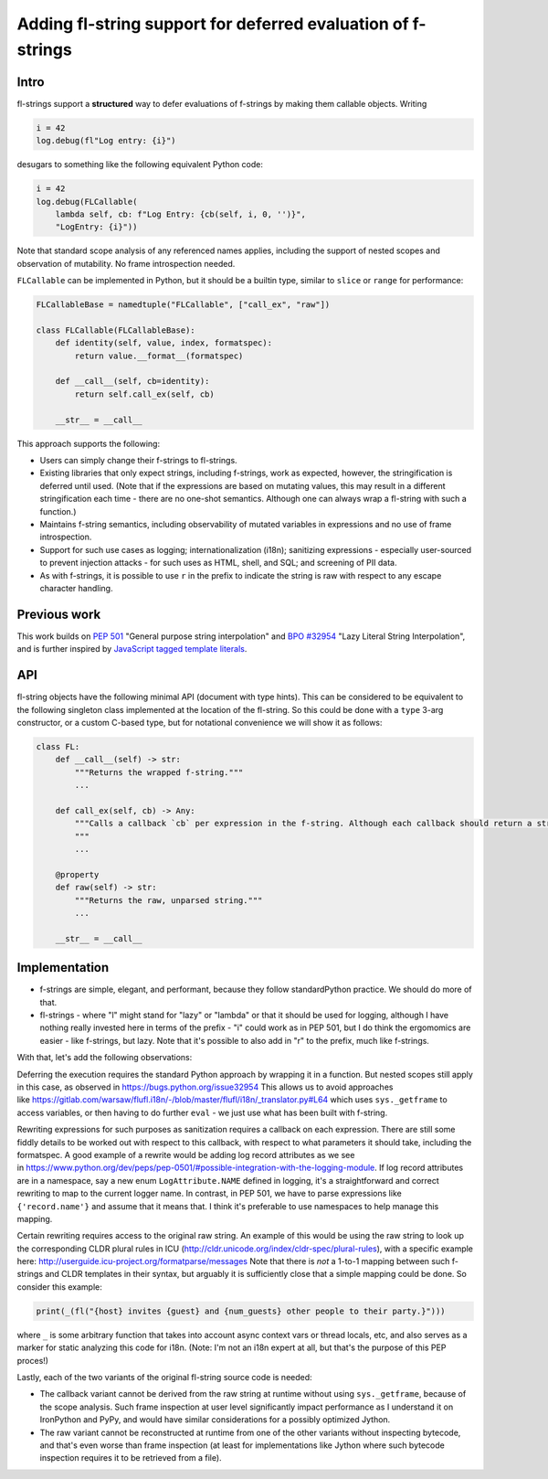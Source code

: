 Adding fl-string support for deferred evaluation of f-strings
=============================================================

Intro
-----

fl-strings support a **structured** way to defer evaluations of
f-strings by making them callable objects. Writing

.. code:: python

    i = 42
    log.debug(fl"Log entry: {i}")

desugars to something like the following equivalent Python code:

.. code:: python

    i = 42
    log.debug(FLCallable(
        lambda self, cb: f"Log Entry: {cb(self, i, 0, '')}",
        "LogEntry: {i}"))

Note that standard scope analysis of any referenced names applies,
including the support of nested scopes and observation of mutability. No
frame introspection needed.

``FLCallable`` can be implemented in Python, but it should be a builtin
type, similar to ``slice`` or ``range`` for performance:

.. code:: python

    FLCallableBase = namedtuple("FLCallable", ["call_ex", "raw"])

    class FLCallable(FLCallableBase):
        def identity(self, value, index, formatspec):
            return value.__format__(formatspec)

        def __call__(self, cb=identity):
            return self.call_ex(self, cb)

        __str__ = __call__

This approach supports the following:

-  Users can simply change their f-strings to fl-strings.

-  Existing libraries that only expect strings, including f-strings,
   work as expected, however, the stringification is deferred until used. (Note
   that if the expressions are based on mutating values, this may result in a
   different stringification each time - there are no one-shot semantics.
   Although one can always wrap a fl-string with such a function.)

-  Maintains f-string semantics, including observability of mutated
   variables in expressions and no use of frame introspection.

-  Support for such use cases as logging; internationalization (i18n);
   sanitizing expressions - especially user-sourced to prevent injection attacks
   - for such uses as HTML, shell, and SQL; and screening of PII data.

-  As with f-strings, it is possible to use ``r`` in the prefix to
   indicate the string is raw with respect to any escape character handling.

Previous work
-------------

This work builds on `PEP
501 <https://www.python.org/dev/peps/pep-0501/>`__ "General purpose
string interpolation" and `BPO
#32954 <https://bugs.python.org/issue32954>`__ "Lazy Literal String
Interpolation", and is further inspired by `JavaScript tagged template
literals <https://developer.mozilla.org/en-US/docs/Web/JavaScript/Reference/Template_literals>`__.

API
---

fl-string objects have the following minimal API (document with type hints).
This can be considered to be equivalent to the following singleton class
implemented at the location of the fl-string. So this could be done with a
``type`` 3-arg constructor, or a custom C-based type, but for notational
convenience we will show it as follows:

.. code:: python

    class FL:
        def __call__(self) -> str:
            """Returns the wrapped f-string."""
            ...

        def call_ex(self, cb) -> Any:
            """Calls a callback `cb` per expression in the f-string. Although each callback should return a string, it's possible for the callback to record these calls, then for call_ex to return `Any` type.
            """
            ...

        @property
        def raw(self) -> str:
            """Returns the raw, unparsed string."""
            ...

        __str__ = __call__

Implementation
--------------

-  f-strings are simple, elegant, and performant, because they follow
   standardPython practice. We should do more of that.

-  fl-strings - where "l" might stand for "lazy" or "lambda" or that it should
   be used for logging, although I have nothing really invested here in terms of
   the prefix - "i" could work as in PEP 501, but I do think the ergomomics are
   easier - like f-strings, but lazy. Note that it's possible to also add in "r"
   to the prefix, much like f-strings.

With that, let's add the following observations:

Deferring the execution requires the standard Python approach by wrapping it in
a function. But nested scopes still apply in this case, as observed
in https://bugs.python.org/issue32954 This allows us to avoid approaches
like https://gitlab.com/warsaw/flufl.i18n/-/blob/master/flufl/i18n/\_translator.py#L64
which uses ``sys._getframe`` to access variables, or then having to do further
``eval`` - we just use what has been built with f-string.

Rewriting expressions for such purposes as sanitization requires a callback on
each expression. There are still some fiddly details to be worked out with
respect to this callback, with respect to what parameters it should take,
including the formatspec. A good example of a rewrite would be adding log record
attributes as we see
in https://www.python.org/dev/peps/pep-0501/#possible-integration-with-the-logging-module.
If log record attributes are in a namespace, say a new enum
``LogAttribute.NAME`` defined in logging, it's a straightforward and correct
rewriting to map to the current logger name. In contrast, in PEP 501, we have to
parse expressions like ``{'record.name'}`` and assume that it means that. I
think it's preferable to use namespaces to help manage this mapping.

Certain rewriting requires access to the original raw string. An example of this
would be using the raw string to look up the corresponding CLDR plural rules in
ICU (http://cldr.unicode.org/index/cldr-spec/plural-rules), with a specific
example here: http://userguide.icu-project.org/formatparse/messages Note that
there is *not* a 1-to-1 mapping between such f-strings and CLDR templates in
their syntax, but arguably it is sufficiently close that a simple mapping could
be done. So consider this example:

.. code:: python

    print(_(fl("{host} invites {guest} and {num_guests} other people to their party.}")))

where ``_`` is some arbitrary function that takes into account async context
vars or thread locals, etc, and also serves as a marker for static analyzing
this code for i18n. (Note: I'm not an i18n expert at all, but that's the purpose
of this PEP proces!)

Lastly, each of the two variants of the original fl-string source code is
needed:

-  The callback variant cannot be derived from the raw string at runtime
   without using ``sys._getframe``, because of the scope analysis. Such frame
   inspection at user level significantly impact performance as I understand it
   on IronPython and PyPy, and would have similar considerations for a possibly
   optimized Jython.

-  The raw variant cannot be reconstructed at runtime from one of the
   other variants without inspecting bytecode, and that's even worse than frame
   inspection (at least for implementations like Jython where such bytecode
   inspection requires it to be retrieved from a file).
